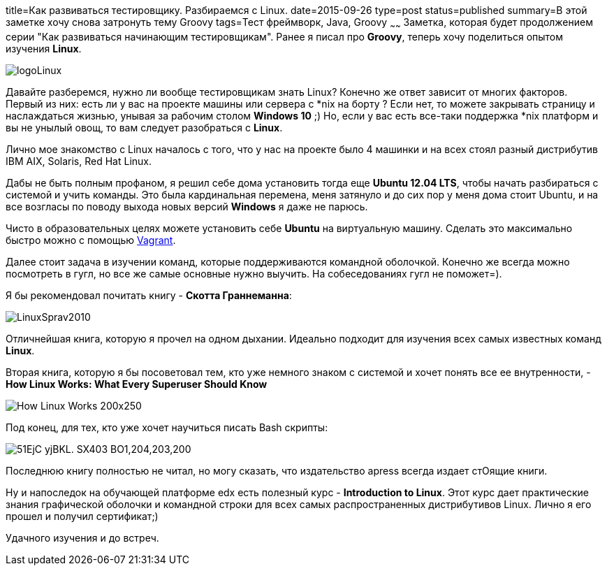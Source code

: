 title=Как развиваться тестировщику. Разбираемся с Linux.
date=2015-09-26
type=post
status=published
summary=В этой заметке хочу снова затронуть тему Groovy
tags=Тест фреймворк, Java, Groovy
~~~~~~
Заметка, которая будет продолжением серии "Как развиваться начинающим тестировщикам". Ранее я писал про **Groovy**, теперь хочу поделиться опытом изучения **Linux**.

image::http://prach.poltava.ua/images/stories/logoLinux.png[]

Давайте разберемся, нужно ли вообще тестировщикам знать Linux? Конечно же ответ зависит от многих факторов. Первый из них: есть ли у вас на проекте машины или сервера с *nix на борту ? Если нет, то можете закрывать страницу и наслаждаться жизнью, унывая за рабочим столом **Windows 10** ;) Но, если у вас есть все-таки поддержка *nix платформ и вы не унылый овощ, то вам следует разобраться с **Linux**.

Лично мое знакомство c Linux началось с того, что у нас на проекте было 4 машинки и на всех стоял разный дистрибутив IBM AIX, Solaris, Red Hat Linux.

Дабы не быть полным профаном, я решил себе дома установить тогда еще **Ubuntu 12.04 LTS**, чтобы начать разбираться с системой и учить команды. Это была кардинальная перемена, меня затянуло и до сих пор у меня дома стоит Ubuntu, и на все возгласы по поводу выхода новых версий **Windows** я даже не парюсь.

Чисто в образовательных целях можете установить себе **Ubuntu** на виртуальную машину. Сделать это максимально быстро можно с помощью http://automation-remarks.com/vagrant/[Vagrant].

Далее стоит задача в изучении команд, которые поддерживаются командной оболочкой. Конечно же всегда можно посмотреть в гугл, но все же самые основные нужно выучить. На собеседованиях гугл не поможет=).

Я бы рекомендовал почитать книгу - **Скотта Граннеманна**:

image::http://book2.me/f/LinuxSprav2010.jpg[]

Отличнейшая книга, которую я прочел на одном дыхании. Идеально подходит для изучения всех самых известных команд **Linux**.

Вторая книга, которую я бы посоветовал тем, кто уже немного знаком с системой и хочет понять все ее внутренности, - **How Linux Works: What Every Superuser Should Know**

image::http://www.allitebooks.com/wp-content/uploads/2015/04/How-Linux-Works-200x250.jpg[]

Под конец, для тех, кто уже хочет научиться писать Bash скрипты:

image::http://ecx.images-amazon.com/images/I/51EjC-yjBKL._SX403_BO1,204,203,200_.jpg[]

Последнюю книгу полностью не читал, но могу сказать, что издательство apress всегда издает стОящие книги.

Ну и напоследок на обучающей платформе edx есть полезный курс - **Introduction to Linux**. Этот курс дает практические знания графической оболочки и командной строки для всех самых распространенных дистрибутивов Linux. Лично я его прошел и получил сертификат;)

Удачного изучения и до встреч.